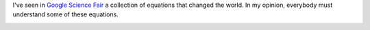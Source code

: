 .. title: Equations that changed the world
.. slug: equations-that-changed-the-word
.. date: 2014/04/03 11:30:00
.. description: An image that resumes some equations that changed the world 


I've seen in `Google Science Fair`_ a collection of equations that changed the world. 
In my opinion, everybody must understand some of these equations.

.. image:: https://lh4.googleusercontent.com/-FHTLwqgD_9Y/Uzw9gQoOzWI/AAAAAAAAzPo/wYMfpR33uqM/w319-h417-no/10013908_458548124276223_2085950828_n.jpg
   :width: 400 px
   :alt: Equations that changed the world
   :align: center
   :target: https://plus.google.com/108818810955465968635/posts/MQ6e6NXNGTf

.. _`Google Science Fair`: https://plus.google.com/+GoogleScienceFair

